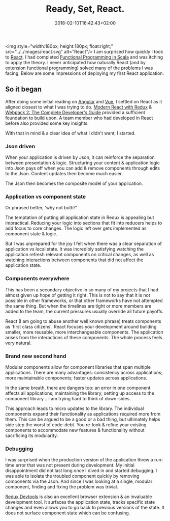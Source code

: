 #+DATE: 2018-02-10T16:42:43+02:00
#+TITLE: Ready, Set, React.
#+DRAFT: false

<img style="width:180px; height:180px; float:right;" src="../../images/react.svg" alt="React"/>
I am surprised how quickly I took to [[https://reactjs.org/][React]]. I had completed [[https://www.coursera.org/account/accomplishments/specialization/3VS6JECTTJKS][Functional Programming in Scala]] and was itching to apply the theory. I never anticipated how naturally React (and by extension functional programming) solved many of the problems I was facing. Below are some impressions of deploying my first React application.

** So it began
   After doing some initial reading on [[https://angularjs.org/][Angular]] and [[https://vuejs.org/][Vue]], I settled on React as it aligned closest to what I was trying to do. [[https://www.udemy.com/react-redux/][Modern React with Redux]] & [[https://www.udemy.com/webpack-2-the-complete-developers-guide/][Webpack 2: The Complete Developer's Guide]] provided a sufficient foundation to build upon. A team member who had developed in React before also provided some key insights.

   With that in mind & a clear idea of what I didn't want, I started.

*** Json driven
    When your application is driven by Json, it can reinforce the separation between presentation & logic. Structuring your content & application logic into Json pays off when you can add & remove components through edits to the Json. Content updates then become much easier.

    The Json then becomes the composite model of your application.

*** Application vs component state
    Or phrased better, 'why not both?'

    The temptation of putting all application state in Redux is appealing but impractical. Reducing your logic into sections that fit into reducers helps to add focus to core changes. The logic left over gets implemented as component state & logic. 

    But I was unprepared for the joy I felt when there was a clear separation of application vs local state. It was incredibly satisfying watching the application refresh relevant components on critical changes, as well as watching interactions between components that did not affect the application state.

*** Components everywhere
    This has been a secondary objective in so many of my projects that I had almost given up hope of getting it right. This is not to say that it is not possible in other frameworks, or that other frameworks have not attempted the same thing. But when the timelines are tight or more members are added to the team, the current pressures usually override all future payoffs.

    React (I am going to abuse another well known phrase) treats components as 'first class citizens'. React focuses your development around building smaller, more reusable, more interchangeable components. The application arises from the interactions of these components. The whole process feels very natural.

*** Brand new second hand
    Modular components allow for component libraries that span multiple applications. There are many advantages: consistency across applications; more maintainable components; faster updates across applications.

    In the same breath, there are dangers too: an error in one component affects all applications; maintaining the library; setting up access to the component library... I am trying hard to think of down-sides.

    This approach leads to micro updates to the library. The individual components expand their functionality as applications required more from them. This can be argued to be a good or a bad thing, but ultimately helps side step the worst of code-debt. You re-look & refine your existing components to accommodate new features & functionality without sacrificing its modularity.

*** Debugging
    I was surprised when the production version of the application threw a run-time error that was not present during development. My initial disappointment did not last long once I dived in and started debugging. I was able to isolate the troubled component quickly by removing components via the Json. And since I was looking at a single, modular component, finding and fixing the problem was trivial.

    [[https://github.com/gaearon/redux-devtools][Redux Devtools]] is also an excellent browser extension & an invaluable development tool. It surfaces the application state, tracks specific state changes and even allows you to go back to previous versions of the state. It does not surface component state which can be confusing.
